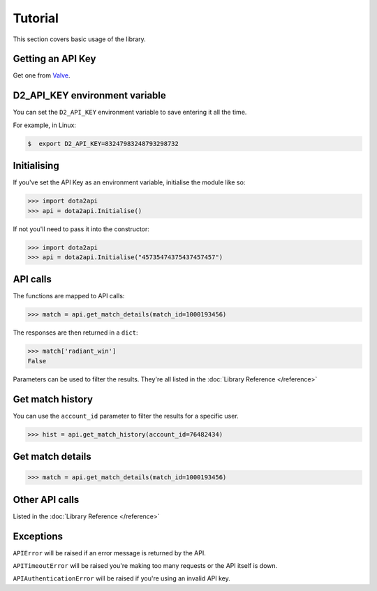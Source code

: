 ########
Tutorial
########

This section covers basic usage of the library.

******************
Getting an API Key
******************

Get one from `Valve`_.

*******************************
D2_API_KEY environment variable
*******************************

You can set the ``D2_API_KEY`` environment variable to save entering it all the time.

For example, in Linux:

.. code-block:: bash

    $  export D2_API_KEY=83247983248793298732

************
Initialising
************

If you've set the API Key as an environment variable, initialise the module like so:

.. code-block:: python

    >>> import dota2api
    >>> api = dota2api.Initialise()

If not you'll need to pass it into the constructor:

.. code-block:: python

    >>> import dota2api
    >>> api = dota2api.Initialise("45735474375437457457")

*********
API calls
*********

The functions are mapped to API calls:

.. code-block:: python

    >>> match = api.get_match_details(match_id=1000193456)

The responses are then returned in a ``dict``:

.. code-block:: python

    >>> match['radiant_win']
    False

Parameters can be used to filter the results. They're all listed in the :doc:`Library Reference </reference>`

*****************
Get match history
*****************

You can use the ``account_id`` parameter to filter the results for a specific user.

.. code-block:: python

    >>> hist = api.get_match_history(account_id=76482434)

*****************
Get match details
*****************

.. code-block:: python

    >>> match = api.get_match_details(match_id=1000193456)

***************
Other API calls
***************

Listed in the :doc:`Library Reference </reference>`

**********
Exceptions
**********

``APIError`` will be raised if an error message is returned by the API.

``APITimeoutError`` will be raised you're making too many requests or the API itself is down.

``APIAuthenticationError`` will be raised if you're using an invalid API key.


.. _`Valve`: https://steamcommunity.com/dev/apikey